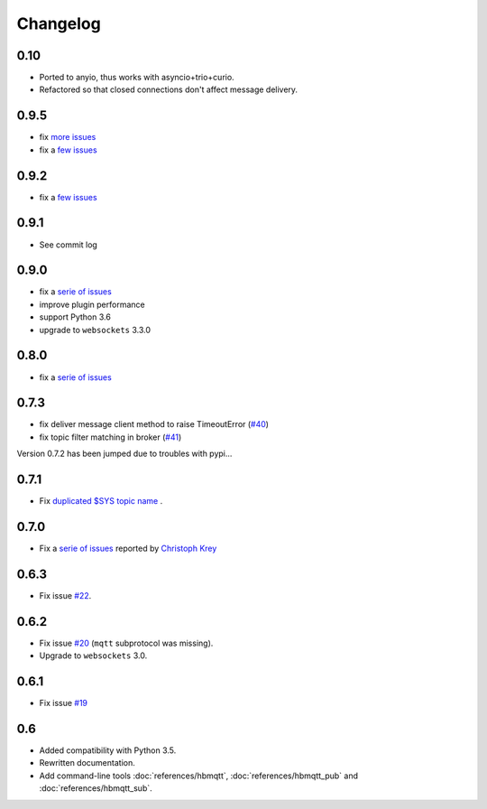Changelog
---------

0.10
....

* Ported to anyio, thus works with asyncio+trio+curio.
* Refactored so that closed connections don't affect message delivery.

0.9.5
.....

* fix `more issues <https://github.com/beerfactory/hbmqtt/milestone/11?closed=1>`_
* fix a `few issues <https://github.com/beerfactory/hbmqtt/milestone/10?closed=1>`_

0.9.2
.....

* fix a `few issues <https://github.com/beerfactory/hbmqtt/milestone/9?closed=1>`_


0.9.1
.....

* See commit log


0.9.0
.....

* fix a `serie of issues <https://github.com/beerfactory/hbmqtt/milestone/8?closed=1>`_
* improve plugin performance
* support Python 3.6
* upgrade to ``websockets`` 3.3.0

0.8.0
.....

* fix a `serie of issues <https://github.com/beerfactory/hbmqtt/milestone/7?closed=1>`_

0.7.3
.....

* fix deliver message client method to raise TimeoutError (`#40 <https://github.com/beerfactory/hbmqtt/issues/40>`_)
* fix topic filter matching in broker (`#41 <https://github.com/beerfactory/hbmqtt/issues/41>`_)

Version 0.7.2 has been jumped due to troubles with pypi...

0.7.1
.....

* Fix `duplicated $SYS topic name <https://github.com/beerfactory/hbmqtt/issues/37>`_ .

0.7.0
.....

* Fix a `serie of issues <https://github.com/beerfactory/hbmqtt/issues?q=milestone%3A0.7+is%3Aclosed>`_ reported by `Christoph Krey <https://github.com/ckrey>`_

0.6.3
.....

* Fix issue `#22 <https://github.com/beerfactory/hbmqtt/issues/22>`_.

0.6.2
.....

* Fix issue `#20 <https://github.com/beerfactory/hbmqtt/issues/20>`_  (``mqtt`` subprotocol was missing).
* Upgrade to ``websockets`` 3.0.

0.6.1
.....

* Fix issue `#19 <https://github.com/beerfactory/hbmqtt/issues/19>`_

0.6
...

* Added compatibility with Python 3.5.
* Rewritten documentation.
* Add command-line tools :doc:`references/hbmqtt`, :doc:`references/hbmqtt_pub` and :doc:`references/hbmqtt_sub`.
